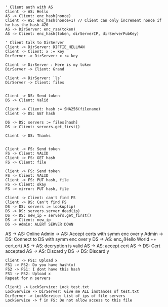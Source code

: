 

#+BEGIN_SRC plantuml :file security.png

' Client auth with AS
Client -> AS: Hello
AS -> Client: enc_hash(nonce)
Client -> AS: enc_hash(nonce+1) // Client can only increment nonce if he has the hash 420
AS -> DirServer: enc_rsa(token)
AS -> Client: enc_hash(token, dirServerIP, dirServerPubKey) 

' Client talk to DirServer
Client -> DirServer: DIFFIE_HELLMAN
Client -> Client: x := key
DirServer -> DirServer: x := key

Client -> DirServer : Here is my token
DirServer -> Client: Grand

Client -> DirServer: `ls`
DirServer -> Client: files

#+END_SRC

#+RESULTS:
[[file:security.png]]




#+BEGIN_SRC plantuml :file find_file_server.png
Client -> DS: Send token
DS -> Client: Valid

Client -> Client: hash := SHA256(filename)
Client -> DS: GET hash

DS -> DS: servers := files[hash]
DS -> Client: servers.get_first() 

Client -> DS: Thanks

#+END_SRC
#+RESULTS:
[[file:read_write.png]]


#+BEGIN_SRC plantuml :file get_file.png
Client -> FS: Send token
FS -> Client: VALID
Client -> FS: GET hash
FS -> Client: file
#+END_SRC
#+RESULTS:
[[file:get_file.png]]


#+BEGIN_SRC plantuml :file put_file.png
Client -> FS: Send token
FS -> Client: VALID
Client -> FS: PUT hash, file
FS -> Client: okay
FS -> mirror: PUT hash, file
#+END_SRC
#+RESULTS:
[[file:put_file.png]]

#+BEGIN_SRC plantuml :file file_server_dies.png
Client -> Client: can't find FS
Client -> DS: Can't find FS
DS -> DS: servers := lookup(ip)
DS -> DS: servers.server_dead(ip)
DS -> DS: new_ip = servers.get_first()
DS -> Client: new_ip
DS -> Admin: ALERT SERVER DOWN
#+END_SRC
#+RESULTS:
[[file:file_server_dies.png]]
#+BRING_SRC plantuml :file certificate_propagation.png
AS -> AS: Online
Admin -> AS: Accept certs with symm enc over y
Admin -> DS: Connect to DS with symm enc over y
DS -> AS: enc_y(Hello World ++ cert.crt)
AS -> AS: decryption is valid
AS -> AS: accept cert
AS -> DS: Cert accepted
AS -> AS: Discard y
DS -> DS: Discard y
#+END_SRC

#+BEGIN_SRC plantuml :file replication.png
Client -> FS1: Upload x
FS1 -> FS2: Do you have hash(x)
FS2 -> FS1: I dont have this hash
FS1 -> FS2: Upload x
Repeat for n servers
#+END_SRC
#+RESULTS:
[[file:replication.png]]

#+BEGIN_SRC plantuml :file locks.png
Client1 -> LockService: Lock test.txt
LockService -> DirServer: Give me ALL instances of test.txt
DirServer -> LockService: List of ips of file servers
LockService -> f in FS: Do not allow access to this file
#+END_SRC
#+RESULTS:
[[file:locks.png]]
